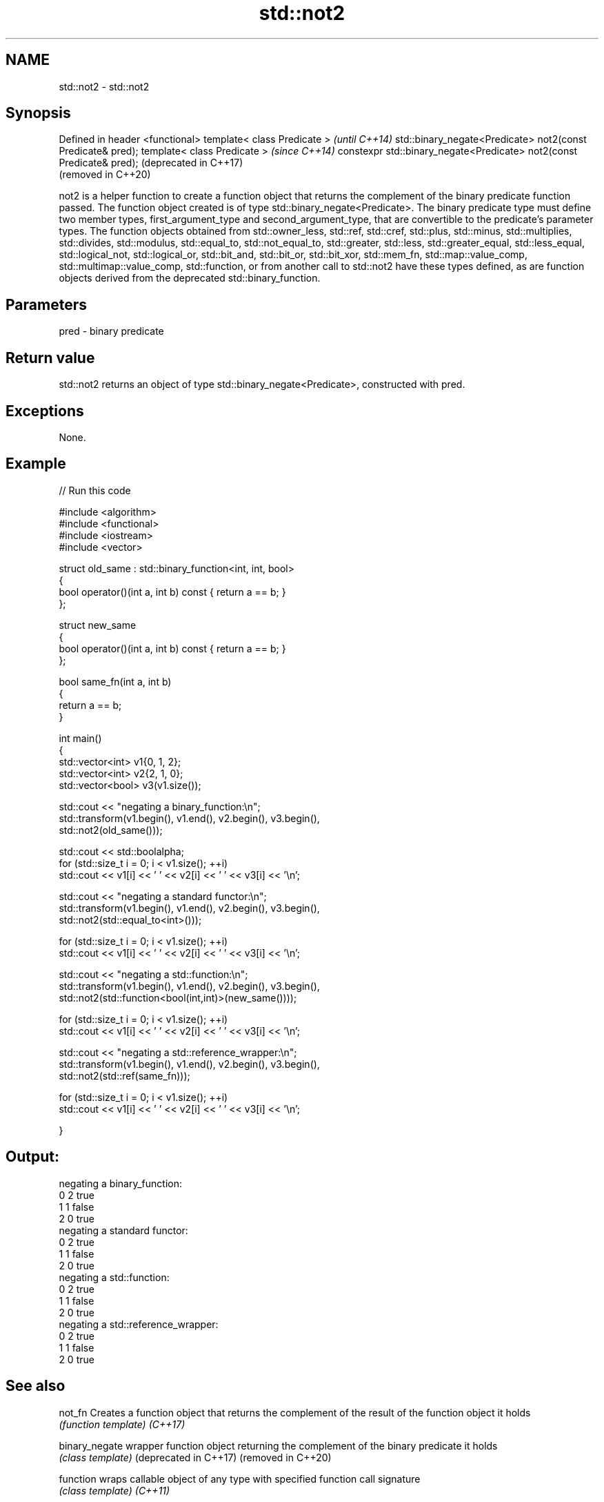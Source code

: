 .TH std::not2 3 "2020.03.24" "http://cppreference.com" "C++ Standard Libary"
.SH NAME
std::not2 \- std::not2

.SH Synopsis

Defined in header <functional>
template< class Predicate >                                           \fI(until C++14)\fP
std::binary_negate<Predicate> not2(const Predicate& pred);
template< class Predicate >                                           \fI(since C++14)\fP
constexpr std::binary_negate<Predicate> not2(const Predicate& pred);  (deprecated in C++17)
                                                                      (removed in C++20)

not2 is a helper function to create a function object that returns the complement of the binary predicate function passed. The function object created is of type std::binary_negate<Predicate>.
The binary predicate type must define two member types, first_argument_type and second_argument_type, that are convertible to the predicate's parameter types. The function objects obtained from std::owner_less, std::ref, std::cref, std::plus, std::minus, std::multiplies, std::divides, std::modulus, std::equal_to, std::not_equal_to, std::greater, std::less, std::greater_equal, std::less_equal, std::logical_not, std::logical_or, std::bit_and, std::bit_or, std::bit_xor, std::mem_fn, std::map::value_comp, std::multimap::value_comp, std::function, or from another call to std::not2 have these types defined, as are function objects derived from the deprecated std::binary_function.

.SH Parameters


pred - binary predicate


.SH Return value

std::not2 returns an object of type std::binary_negate<Predicate>, constructed with pred.

.SH Exceptions

None.

.SH Example


// Run this code

  #include <algorithm>
  #include <functional>
  #include <iostream>
  #include <vector>

  struct old_same : std::binary_function<int, int, bool>
  {
      bool operator()(int a, int b) const { return a == b; }
  };

  struct new_same
  {
      bool operator()(int a, int b) const { return a == b; }
  };

  bool same_fn(int a, int b)
  {
      return a == b;
  }


  int main()
  {
      std::vector<int> v1{0, 1, 2};
      std::vector<int> v2{2, 1, 0};
      std::vector<bool> v3(v1.size());

      std::cout << "negating a binary_function:\\n";
      std::transform(v1.begin(), v1.end(), v2.begin(), v3.begin(),
                     std::not2(old_same()));

      std::cout << std::boolalpha;
      for (std::size_t i = 0; i < v1.size(); ++i)
          std::cout << v1[i] << ' ' << v2[i] << ' ' << v3[i] << '\\n';

      std::cout << "negating a standard functor:\\n";
      std::transform(v1.begin(), v1.end(), v2.begin(), v3.begin(),
                     std::not2(std::equal_to<int>()));

      for (std::size_t i = 0; i < v1.size(); ++i)
          std::cout << v1[i] << ' ' << v2[i] << ' ' << v3[i] << '\\n';

      std::cout << "negating a std::function:\\n";
      std::transform(v1.begin(), v1.end(), v2.begin(), v3.begin(),
                     std::not2(std::function<bool(int,int)>(new_same())));

      for (std::size_t i = 0; i < v1.size(); ++i)
          std::cout << v1[i] << ' ' << v2[i] << ' ' << v3[i] << '\\n';

      std::cout << "negating a std::reference_wrapper:\\n";
      std::transform(v1.begin(), v1.end(), v2.begin(), v3.begin(),
                     std::not2(std::ref(same_fn)));

      for (std::size_t i = 0; i < v1.size(); ++i)
          std::cout << v1[i] << ' ' << v2[i] << ' ' << v3[i] << '\\n';

  }

.SH Output:

  negating a binary_function:
  0 2 true
  1 1 false
  2 0 true
  negating a standard functor:
  0 2 true
  1 1 false
  2 0 true
  negating a std::function:
  0 2 true
  1 1 false
  2 0 true
  negating a std::reference_wrapper:
  0 2 true
  1 1 false
  2 0 true


.SH See also



not_fn                Creates a function object that returns the complement of the result of the function object it holds
                      \fI(function template)\fP
\fI(C++17)\fP

binary_negate         wrapper function object returning the complement of the binary predicate it holds
                      \fI(class template)\fP
(deprecated in C++17)
(removed in C++20)

function              wraps callable object of any type with specified function call signature
                      \fI(class template)\fP
\fI(C++11)\fP

not1                  constructs custom std::unary_negate object
                      \fI(function template)\fP
(deprecated in C++17)
(removed in C++20)

ptr_fun               creates an adaptor-compatible function object wrapper from a pointer to function
                      \fI(function template)\fP
(deprecated in C++11)
(removed in C++17)

binary_function       adaptor-compatible binary function base class
                      \fI(class template)\fP
(deprecated in C++11)
(removed in C++17)




